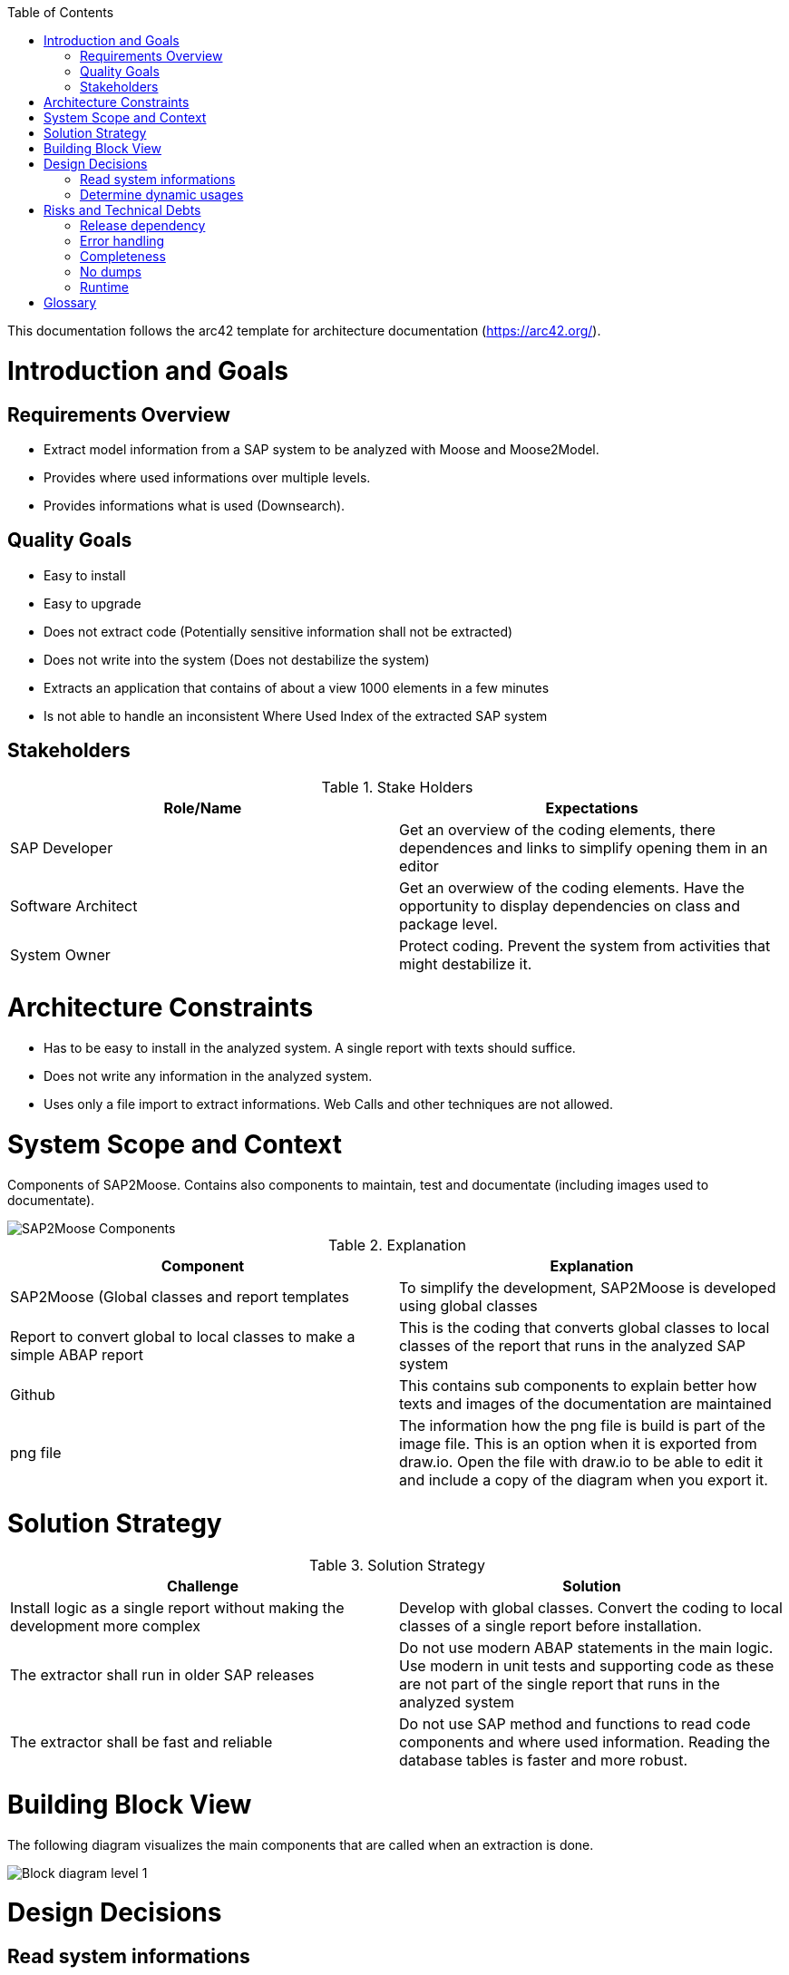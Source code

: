 ifdef::env-github[]
:imagesdir: https://github.com/SAP2Moose/SAP2Moose/blob/master/Documentation/images/
endif::[]

:toc:
:toc-placement!:
toc::[]

This documentation follows the arc42 template for architecture documentation (https://arc42.org/).

Introduction and Goals
======================

Requirements Overview
---------------------
- Extract model information from a SAP system to be analyzed with Moose and Moose2Model.
- Provides where used informations over multiple levels.
- Provides informations what is used (Downsearch).

Quality Goals
-------------
- Easy to install
- Easy to upgrade
- Does not extract code (Potentially sensitive information shall not be extracted)
- Does not write into the system (Does not destabilize the system)
- Extracts an application that contains of about a view 1000 elements in a few minutes
- Is not able to handle an inconsistent Where Used Index of the extracted SAP system

Stakeholders
------------

.Stake Holders
|===
| Role/Name |Expectations  

|SAP Developer
|Get an overview of the coding elements, there dependences and links to simplify opening them in an editor

|Software Architect
|Get an overwiew of the coding elements. Have the opportunity to display dependencies on class and package level.

|System Owner
|Protect coding. Prevent the system from activities that might destabilize it.
|===



Architecture Constraints
========================
- Has to be easy to install in the analyzed system. A single report with texts should suffice.
- Does not write any information in the analyzed system.
- Uses only a file import to extract informations. Web Calls and other techniques are not allowed.

System Scope and Context
========================
Components of SAP2Moose. Contains also components to maintain, test and documentate (including images used to documentate).

image::SAP2Moose Components.png[SAP2Moose Components]

.Explanation
|===
|Component |Explanation

|SAP2Moose (Global classes and report templates
|To simplify the development, SAP2Moose is developed using global classes

|Report to convert global to local classes to make a simple ABAP report
|This is the coding that converts global classes to local classes of the report that runs in the analyzed SAP system

|Github
|This contains sub components to explain better how texts and images of the documentation are maintained

|png file
|The information how the png file is build is part of the image file. This is an option when it is exported from draw.io. Open the file with draw.io to be able to edit it and include a copy of the diagram when you export it.

|===


Solution Strategy
=================

.Solution Strategy
|===
|Challenge |Solution

|Install logic as a single report without making the development more complex
|Develop with global classes. Convert the coding to local classes of a single report before installation.

|The extractor shall run in older SAP releases
|Do not use modern ABAP statements in the main logic. Use modern in unit tests and supporting code as these are not part of the single report that runs in the analyzed system

|The extractor shall be fast and reliable
|Do not use SAP method and functions to read code components and where used information. Reading the database tables is faster and more robust.

|===

Building Block View
===================
The following diagram visualizes the main components that are called when an extraction is done.

image::SAP2Moose Block Level 1.png[Block diagram level 1]

Design Decisions
================

Read system informations
------------------------
.Decision Strategy reading
|===
| |

|Criteria
|Performant, stable, independend from SAP releases

|Alternatives
|1. Read database tables directly. 2. Access SAP functions or methods (preferrable API)

|Decision
|1. Reading database tables directly fullfills all criteria

|===

Determine dynamic usages
------------------------
.Decision Strategy dynamic usages
|===
| |

|Criteria
|Independend from the SAP2 Moose extractor, shall be able to use application specific logic, shall be able to reflect tables that specify dynamic calls.

|Alternatives
|1. Provide an application specific class that can be used by SAP2Moose during extraction. 2. Store informations about dynamic usages in Moose2Model

|Decision
|1. The possibility to implement an application specific class that can be used by SAP2Moose fullfills all criteria.

|===

Risks and Technical Debts
=========================

Release dependency
------------------
Using SAP2Moose to extract SAP systems with very different releases is currently not well supported in the project. There is only a single branch that focuses on the most recent SAP releases.

Error handling
--------------
Errors that could be deteckted during extraction are not reported to the user.

Completeness
------------
It is not fully transparen what is extracted and what is not extracted. This is especially problematic in case of down search.

No dumps
--------
Especially the down search is currently quite unstable. Dumps occur often when the down search is done over many levels.

Runtime
-------
The extraction takes for typical prjects often minutes. The down search is generally slower than the up search.

Glossary
========


.Glossary
|===
| Term |Explanation

|Down Search
|Search for what an element is using. This is currently not supported in the Where Used function of SAP.

|Up Search
|This is similar to the Where Used function of SAP. Not all is found as in Where Used. On the other hand interfaces, redefinitions and dynamic usages may be found in an Up Search of SAP2Moose
|===
